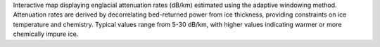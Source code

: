 Interactive map displaying englacial attenuation rates (dB/km) estimated using the adaptive windowing method. Attenuation rates are derived by decorrelating bed-returned power from ice thickness, providing constraints on ice temperature and chemistry. Typical values range from 5-30 dB/km, with higher values indicating warmer or more chemically impure ice.
